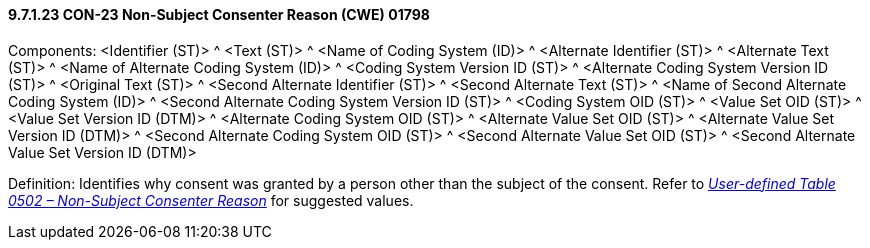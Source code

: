 ==== 9.7.1.23 CON-23 Non-Subject Consenter Reason (CWE) 01798

Components: <Identifier (ST)> ^ <Text (ST)> ^ <Name of Coding System (ID)> ^ <Alternate Identifier (ST)> ^ <Alternate Text (ST)> ^ <Name of Alternate Coding System (ID)> ^ <Coding System Version ID (ST)> ^ <Alternate Coding System Version ID (ST)> ^ <Original Text (ST)> ^ <Second Alternate Identifier (ST)> ^ <Second Alternate Text (ST)> ^ <Name of Second Alternate Coding System (ID)> ^ <Second Alternate Coding System Version ID (ST)> ^ <Coding System OID (ST)> ^ <Value Set OID (ST)> ^ <Value Set Version ID (DTM)> ^ <Alternate Coding System OID (ST)> ^ <Alternate Value Set OID (ST)> ^ <Alternate Value Set Version ID (DTM)> ^ <Second Alternate Coding System OID (ST)> ^ <Second Alternate Value Set OID (ST)> ^ <Second Alternate Value Set Version ID (DTM)>

Definition: Identifies why consent was granted by a person other than the subject of the consent. Refer to file:///E:\V2\v2.9%20final%20Nov%20from%20Frank\V29_CH02C_Tables.docx#HL70502[_User-defined Table 0502 – Non-Subject Consenter Reason_] for suggested values.

